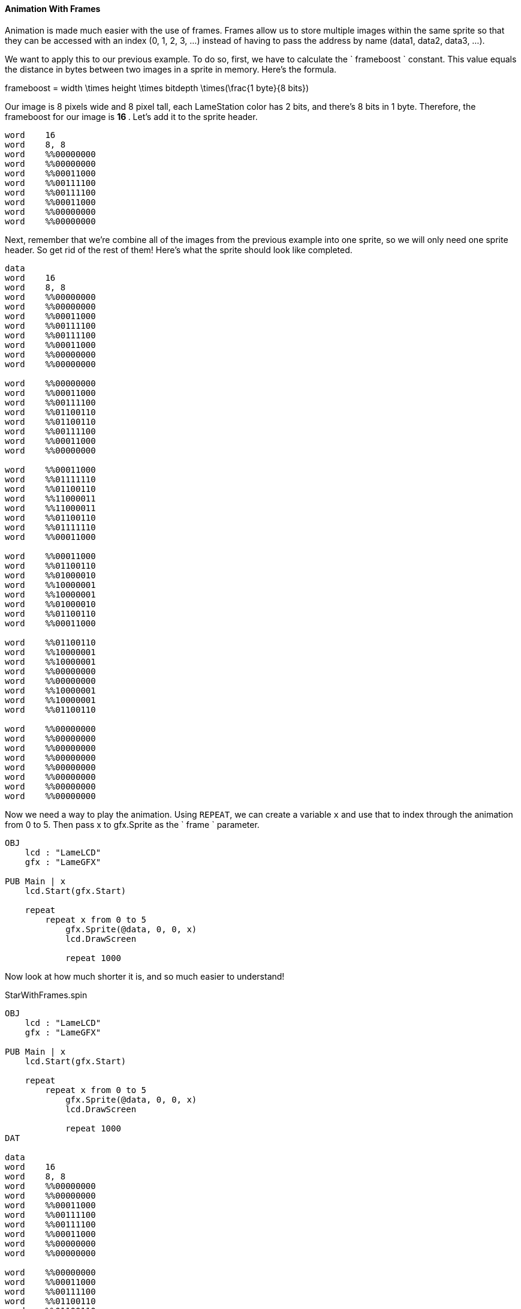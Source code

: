 #### Animation With Frames

Animation is made much easier with the use of frames. Frames allow us to store
multiple images within the same sprite so that they can be accessed with an
index (0, 1, 2, 3, ...) instead of having to pass the address by name (data1,
data2, data3, ...).

We want to apply this to our previous example. To do so, first, we have to
calculate the ` frameboost ` constant. This value equals the distance in bytes
between two images in a sprite in memory. Here's the formula.

$$
frameboost = width \times height \times bitdepth \times(\frac{1 byte}{8 bits})
$$

Our image is 8 pixels wide and 8 pixel tall, each LameStation color has 2
bits, and there's 8 bits in 1 byte. Therefore, the frameboost for our image is
** 16 ** . Let's add it to the sprite header.

----
word    16
word    8, 8
word    %%00000000
word    %%00000000
word    %%00011000
word    %%00111100
word    %%00111100
word    %%00011000
word    %%00000000
word    %%00000000
----

Next, remember that we're combine all of the images from the previous example
into one sprite, so we will only need one sprite header. So get rid of the
rest of them! Here's what the sprite should look like completed.

----
data
word    16
word    8, 8
word    %%00000000
word    %%00000000
word    %%00011000
word    %%00111100
word    %%00111100
word    %%00011000
word    %%00000000
word    %%00000000

word    %%00000000
word    %%00011000
word    %%00111100
word    %%01100110
word    %%01100110
word    %%00111100
word    %%00011000
word    %%00000000

word    %%00011000
word    %%01111110
word    %%01100110
word    %%11000011
word    %%11000011
word    %%01100110
word    %%01111110
word    %%00011000

word    %%00011000
word    %%01100110
word    %%01000010
word    %%10000001
word    %%10000001
word    %%01000010
word    %%01100110
word    %%00011000

word    %%01100110
word    %%10000001
word    %%10000001
word    %%00000000
word    %%00000000
word    %%10000001
word    %%10000001
word    %%01100110

word    %%00000000
word    %%00000000
word    %%00000000
word    %%00000000
word    %%00000000
word    %%00000000
word    %%00000000
word    %%00000000
----

Now we need a way to play the animation. Using `REPEAT`, we can
create a variable `x` and use that to index through the animation from 0 to 5.
Then pass x to gfx.Sprite as the ` frame ` parameter.

----
OBJ
    lcd : "LameLCD"
    gfx : "LameGFX"

PUB Main | x 
    lcd.Start(gfx.Start)

    repeat
        repeat x from 0 to 5
            gfx.Sprite(@data, 0, 0, x)
            lcd.DrawScreen

            repeat 1000
----

Now look at how much shorter it is, and so much easier to understand!

.StarWithFrames.spin
----
OBJ
    lcd : "LameLCD"
    gfx : "LameGFX"

PUB Main | x 
    lcd.Start(gfx.Start)

    repeat
        repeat x from 0 to 5
            gfx.Sprite(@data, 0, 0, x)
            lcd.DrawScreen

            repeat 1000
DAT

data
word    16
word    8, 8
word    %%00000000
word    %%00000000
word    %%00011000
word    %%00111100
word    %%00111100
word    %%00011000
word    %%00000000
word    %%00000000

word    %%00000000
word    %%00011000
word    %%00111100
word    %%01100110
word    %%01100110
word    %%00111100
word    %%00011000
word    %%00000000

word    %%00011000
word    %%01111110
word    %%01100110
word    %%11000011
word    %%11000011
word    %%01100110
word    %%01111110
word    %%00011000

word    %%00011000
word    %%01100110
word    %%01000010
word    %%10000001
word    %%10000001
word    %%01000010
word    %%01100110
word    %%00011000

word    %%01100110
word    %%10000001
word    %%10000001
word    %%00000000
word    %%00000000
word    %%10000001
word    %%10000001
word    %%01100110

word    %%00000000
word    %%00000000
word    %%00000000
word    %%00000000
word    %%00000000
word    %%00000000
word    %%00000000
word    %%00000000
----